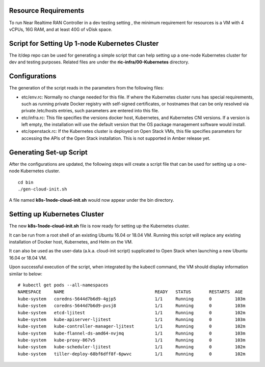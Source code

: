 .. This work is licensed under a Creative Commons Attribution 4.0 International License.
.. SPDX-License-Identifier: CC-BY-4.0
.. ===============LICENSE_START=======================================================
.. Copyright (C) 2019 AT&T Intellectual Property 
.. ===================================================================================
.. This documentation file is distributed under the Creative Commons Attribution 
.. 4.0 International License (the "License"); you may not use this file except in 
.. compliance with the License.  You may obtain a copy of the License at
..
.. http://creativecommons.org/licenses/by/4.0
..
.. This file is distributed on an "AS IS" BASIS,
.. WITHOUT WARRANTIES OR CONDITIONS OF ANY KIND, either express or implied.
.. See the License for the specific language governing permissions and
.. limitations under the License.
.. ===============LICENSE_END=========================================================



Resource Requirements
---------------------

To run Near Realtime RAN Controller in a dev testing setting , the minimum requirement for resources is a VM with 4 vCPUs, 16G RAM, and at least 40G of vDisk space.



Script for Setting Up 1-node Kubernetes Cluster
-----------------------------------------------


The it/dep repo can be used for generating a simple script that can help setting up a one-node Kubernetes cluster for dev and testing purposes.  Related files are under the **ric-infra/00-Kubernetes** directory.

Configurations
--------------

The generation of the script reads in the parameters from the following files:

- etc/env.rc: Normally no change needed for this file.  If where the Kubernetes cluster runs has special requirements, such as running private Docker registry with self-signed certificates, or hostnames that can be only resolved  via private /etc/hosts entries, such parameters are entered into this file.
- etc/infra.rc: This file specifies the versions docker host, Kubernetes, and Kubernetes CNI versions.  If a version is left empty, the installation will use the default version that the OS package management software would install.
- etc/openstack.rc: If the Kubernetes cluster is deployed on Open Stack VMs, this file specifies parameters for accessing the APIs of the Open Stack installation.  This is not supported in Amber release yet.


Generating Set-up Script
------------------------

After the configurations are updated, the following steps will create a script file that can be used for setting up a one-node Kubernetes cluster.

::

  cd bin
  ./gen-cloud-init.sh

A file named **k8s-1node-cloud-init.sh** would now appear under the bin directory. 


Setting up Kubernetes Cluster
-----------------------------

The new **k8s-1node-cloud-init.sh** file is now ready for setting up the Kubernetes cluster.  

It can be run from a root shell of an existing Ubuntu 16.04 or 18.04 VM.  Running this script will replace any existing installation of Docker host, Kubernetes, and Helm on the VM.

It can also be used as the user-data (a.k.a. cloud-init script) supplicated to Open Stack when launching a new Ubuntu 16.04 or 18.04 VM.

Upon successful execution of the script, when integrated by the kubectl command, the VM should display information similar to below: 

::

  # kubectl get pods --all-namespaces
  NAMESPACE     NAME                                   READY   STATUS       RESTARTS  AGE
  kube-system   coredns-5644d7b6d9-4gjp5               1/1     Running      0         103m
  kube-system   coredns-5644d7b6d9-pvsj8               1/1     Running      0         103m
  kube-system   etcd-ljitest                           1/1     Running      0         102m
  kube-system   kube-apiserver-ljitest                 1/1     Running      0         103m
  kube-system   kube-controller-manager-ljitest        1/1     Running      0         102m
  kube-system   kube-flannel-ds-amd64-nvjmq            1/1     Running      0         103m
  kube-system   kube-proxy-867v5                       1/1     Running      0         103m
  kube-system   kube-scheduler-ljitest                 1/1     Running      0         102m
  kube-system   tiller-deploy-68bf6dff8f-6pwvc         1/1     Running      0         102m

